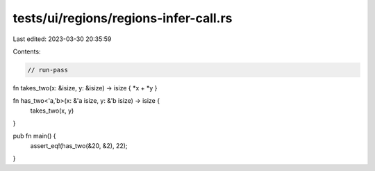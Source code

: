 tests/ui/regions/regions-infer-call.rs
======================================

Last edited: 2023-03-30 20:35:59

Contents:

.. code-block:: rs

    // run-pass

fn takes_two(x: &isize, y: &isize) -> isize { *x + *y }

fn has_two<'a,'b>(x: &'a isize, y: &'b isize) -> isize {
    takes_two(x, y)
}

pub fn main() {
    assert_eq!(has_two(&20, &2), 22);
}


